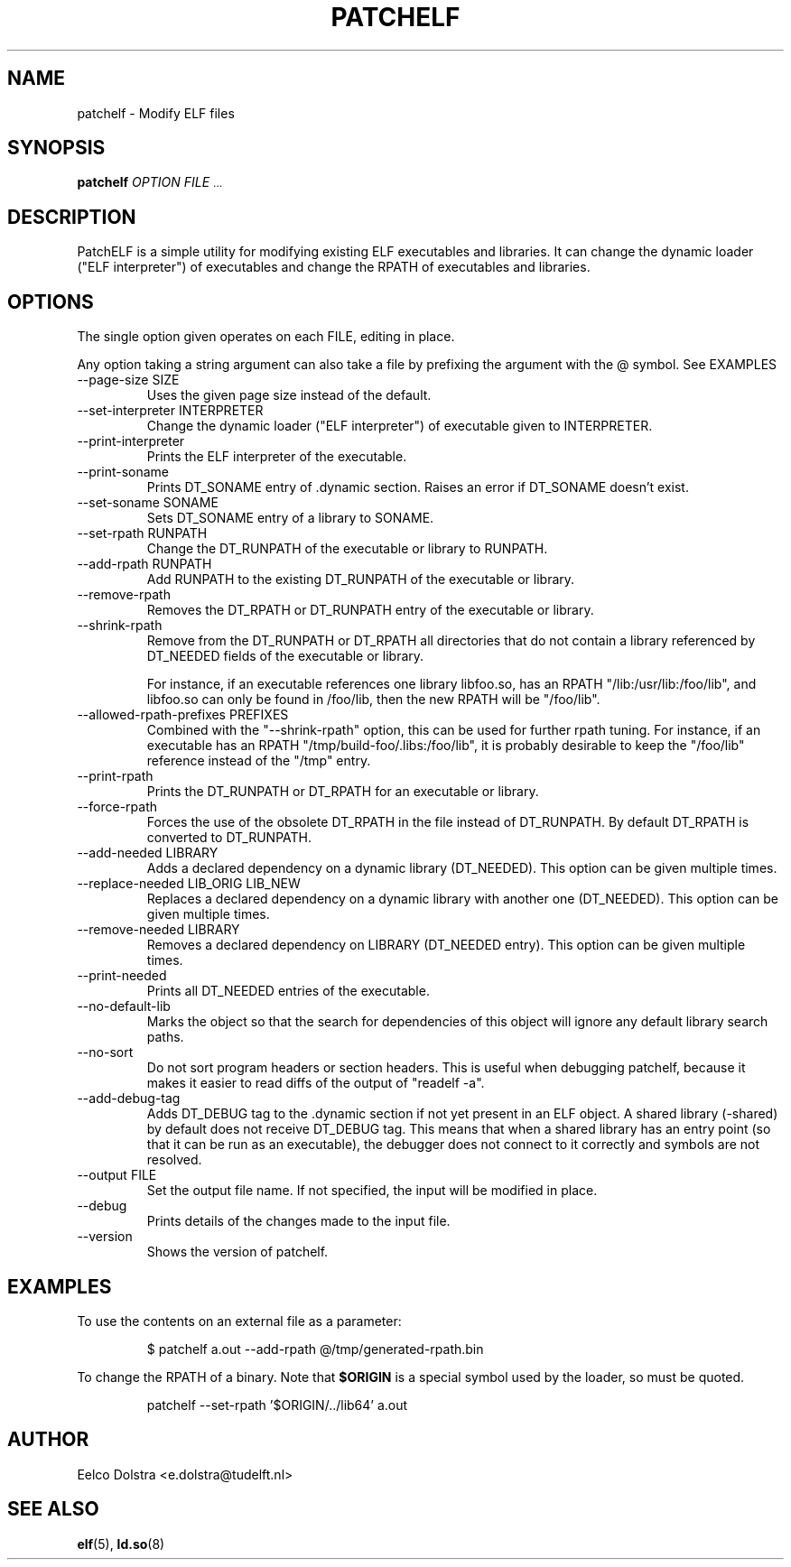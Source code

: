 .\" Process this file with
.\" groff -man -Tascii foo.1
.\"
.TH PATCHELF 1 "JUNE 2010" PATCHELF "User Manuals"
.SH NAME
patchelf - Modify ELF files

.SH SYNOPSIS
.B patchelf
.I OPTION
.B
.I FILE
.SM ...
.B

.SH DESCRIPTION

PatchELF is a simple utility for modifying existing ELF executables
and libraries.  It can change the dynamic loader ("ELF interpreter")
of executables and change the RPATH of executables and libraries.

.SH OPTIONS

The single option given operates on each FILE, editing in place.

Any option taking a string argument can also take a file by prefixing the
argument with the @ symbol. See EXAMPLES

.IP "--page-size SIZE"
Uses the given page size instead of the default.

.IP "--set-interpreter INTERPRETER"
Change the dynamic loader ("ELF interpreter") of executable given to
INTERPRETER.

.IP --print-interpreter
Prints the ELF interpreter of the executable.

.IP --print-soname
Prints DT_SONAME entry of .dynamic section.
Raises an error if DT_SONAME doesn't exist.

.IP "--set-soname SONAME"
Sets DT_SONAME entry of a library to SONAME.

.IP "--set-rpath RUNPATH"
Change the DT_RUNPATH of the executable or library to RUNPATH.

.IP "--add-rpath RUNPATH"
Add RUNPATH to the existing DT_RUNPATH of the executable or library.

.IP --remove-rpath
Removes the DT_RPATH or DT_RUNPATH entry of the executable or library.

.IP --shrink-rpath
Remove from the DT_RUNPATH or DT_RPATH all directories that do not contain a
library referenced by DT_NEEDED fields of the executable or library.

For instance, if an executable references one library libfoo.so, has
an RPATH "/lib:/usr/lib:/foo/lib", and libfoo.so can only be found
in /foo/lib, then the new RPATH will be "/foo/lib".

.IP "--allowed-rpath-prefixes PREFIXES"
Combined with the "--shrink-rpath" option, this can be used for
further rpath tuning. For instance, if an executable has an RPATH
"/tmp/build-foo/.libs:/foo/lib", it is probably desirable to keep
the "/foo/lib" reference instead of the "/tmp" entry.

.IP --print-rpath
Prints the DT_RUNPATH or DT_RPATH for an executable or library.

.IP --force-rpath
Forces the use of the obsolete DT_RPATH in the file instead of
DT_RUNPATH. By default DT_RPATH is converted to DT_RUNPATH.

.IP "--add-needed LIBRARY"
Adds a declared dependency on a dynamic library (DT_NEEDED).
This option can be given multiple times.

.IP "--replace-needed LIB_ORIG LIB_NEW"
Replaces a declared dependency on a dynamic library with another one (DT_NEEDED).
This option can be given multiple times.

.IP "--remove-needed LIBRARY"
Removes a declared dependency on LIBRARY (DT_NEEDED entry). This
option can be given multiple times.

.IP --print-needed
Prints all DT_NEEDED entries of the executable.

.IP "--no-default-lib"
Marks the object so that the search for dependencies of this object will ignore any
default library search paths.

.IP "--no-sort"
Do not sort program headers or section headers.  This is useful when
debugging patchelf, because it makes it easier to read diffs of the
output of "readelf -a".

.IP "--add-debug-tag"
Adds DT_DEBUG tag to the .dynamic section if not yet present in an ELF
object. A shared library (-shared) by default does not receive DT_DEBUG tag.
This means that when a shared library has an entry point (so that it
can be run as an executable), the debugger does not connect to it correctly and
symbols are not resolved.

.IP "--output FILE"
Set the output file name.  If not specified, the input will be modified in place.

.IP --debug
Prints details of the changes made to the input file.

.IP --version
Shows the version of patchelf.

.SH EXAMPLES

To use the contents on an external file as a parameter:

.RS
$ patchelf a.out --add-rpath @/tmp/generated-rpath.bin
.RE

To change the RPATH of a binary. Note that
.BR $ORIGIN
is a special symbol used by the loader, so must be quoted.

.RS
patchelf --set-rpath '$ORIGIN/../lib64' a.out
.RE


.SH AUTHOR
Eelco Dolstra <e.dolstra@tudelft.nl>

.SH "SEE ALSO"
.BR elf (5),
.BR ld.so (8)


